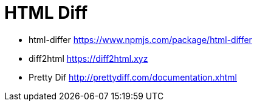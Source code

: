 = HTML Diff
:hp-tags: research

- html-differ https://www.npmjs.com/package/html-differ
- diff2html https://diff2html.xyz
- Pretty Dif http://prettydiff.com/documentation.xhtml
